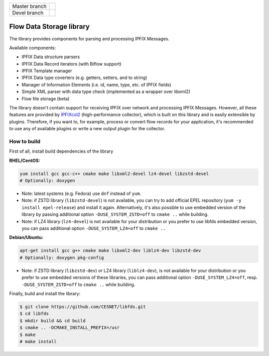 ============= =============
Master branch |BuildMaster|
------------- -------------
Devel branch  |BuildDevel|
============= =============

Flow Data Storage library
=========================

The library provides components for parsing and processing IPFIX Messages.

Available components:

- IPFIX Data structure parsers
- IPFIX Data Record iterators (with Biflow support)
- IPFIX Template manager
- IPFIX Data type coverters (e.g. getters, setters, and to string)
- Manager of Information Elements (i.e. id, name, type, etc. of IPFIX fields)
- Simple XML parser with data type check (implemented as a wrapper over libxml2)
- Flow file storage (beta)

The library doesn't contain support for receiving IPFIX over network and
processing IPFIX Messages. However, all these features are provided by
`IPFIXcol2 <https://github.com/CESNET/ipfixcol2/>`_ (high-performance collector),
which is built on this library and is easily extensible by plugins.
Therefore, if you want to, for example, process or convert flow records
for your application, it's recommended to use any of available plugins or
write a new output plugin for the collector.

How to build
------------

First of all, install build dependencies of the library

**RHEL/CentOS:**

.. code-block::

    yum install gcc gcc-c++ cmake make libxml2-devel lz4-devel libzstd-devel
    # Optionally: doxygen

* Note: latest systems (e.g. Fedora) use ``dnf`` instead of ``yum``.
* Note: if ZSTD library (``libzstd-devel``) is not available, you can try to
  add official EPEL repository (``yum -y install epel-release``) and install
  it again. Alternatively, it's also possible to use embedded version
  of the library by passing additional option ``-DUSE_SYSTEM_ZSTD=off``
  to ``cmake ..`` while building.
* Note: if LZ4 library (``lz4-devel``) is not available for your distribution
  or you prefer to use libfds embedded version, you can pass additional
  option ``-DUSE_SYSTEM_LZ4=off`` to ``cmake ..``

**Debian/Ubuntu:**

.. code-block::

    apt-get install gcc g++ cmake make libxml2-dev liblz4-dev libzstd-dev
    # Optionally: doxygen pkg-config

* Note: if ZSTD library (``libzstd-dev``) or LZ4 library (``liblz4-dev``),
  is not available for your distribution or you prefer to use embedded
  versions of these libraries, you can pass additional option
  ``-DUSE_SYSTEM_LZ4=off``, resp. ``-DUSE_SYSTEM_ZSTD=off`` to ``cmake ..``
  while building.

Finally, build and install the library:

.. code-block:: bash

    $ git clone https://github.com/CESNET/libfds.git
    $ cd libfds
    $ mkdir build && cd build
    $ cmake .. -DCMAKE_INSTALL_PREFIX=/usr
    $ make
    # make install

.. |BuildMaster| image:: https://github.com/CESNET/libfds/workflows/Build%20and%20tests/badge.svg?branch=master
   :target: https://github.com/CESNET/libfds/tree/master
.. |BuildDevel| image:: https://github.com/CESNET/libfds/workflows/Build%20and%20tests/badge.svg?branch=devel
   :target: https://github.com/CESNET/libfds/tree/devel
